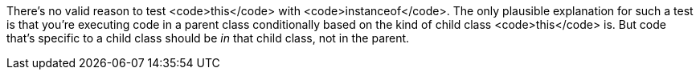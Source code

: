 There's no valid reason to test <code>this</code> with <code>instanceof</code>. The only plausible explanation for such a test is that you're executing code in a parent class conditionally based on the kind of child class <code>this</code> is. But code that's specific to a child class should be _in_ that child class, not in the parent.

